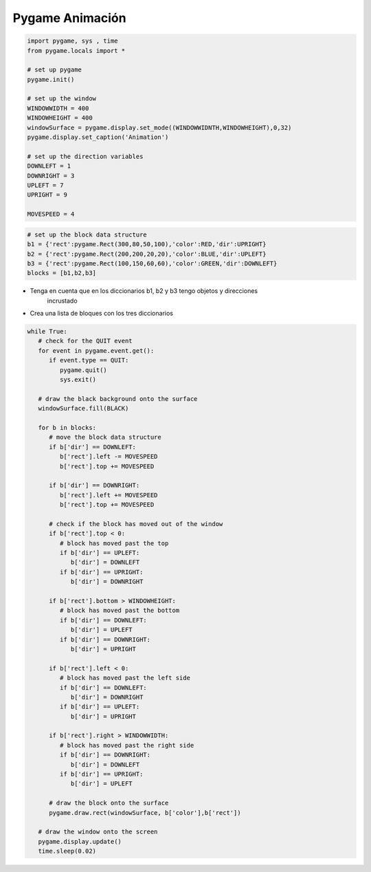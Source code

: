 Pygame Animación
================


.. image:: ../img/TWP60_007.png
   :height: 11.826cm
   :width: 11.217cm
   :align: center
   :alt: 


.. image:: ../img/TWP60_008.png
   :height: 11.747cm
   :width: 10.503cm
   :align: center
   :alt: 


.. code-block:: python

   import pygame, sys , time
   from pygame.locals import *

   # set up pygame
   pygame.init()

   # set up the window
   WINDOWWIDTH = 400
   WINDOWHEIGHT = 400
   windowSurface = pygame.display.set_mode((WINDOWWIDNTH,WINDOWHEIGHT),0,32)
   pygame.display.set_caption('Animation')

   # set up the direction variables
   DOWNLEFT = 1
   DOWNRIGHT = 3
   UPLEFT = 7
   UPRIGHT = 9

   MOVESPEED = 4


.. code-block:: python

   # set up the block data structure
   b1 = {'rect':pygame.Rect(300,80,50,100),'color':RED,'dir':UPRIGHT}
   b2 = {'rect':pygame.Rect(200,200,20,20),'color':BLUE,'dir':UPLEFT}
   b3 = {'rect':pygame.Rect(100,150,60,60),'color':GREEN,'dir':DOWNLEFT}
   blocks = [b1,b2,b3]


+ Tenga en cuenta que en los diccionarios b1, b2 y b3 tengo objetos y direcciones
   incrustado
+ Crea una lista de bloques con los tres diccionarios


.. code-block:: python

   while True:
      # check for the QUIT event
      for event in pygame.event.get():
         if event.type == QUIT:
            pygame.quit()
            sys.exit()

      # draw the black background onto the surface
      windowSurface.fill(BLACK)

      for b in blocks:
         # move the block data structure
         if b['dir'] == DOWNLEFT:
            b['rect'].left -= MOVESPEED
            b['rect'].top += MOVESPEED

         if b['dir'] == DOWNRIGHT:
            b['rect'].left += MOVESPEED
            b['rect'].top += MOVESPEED

         # check if the block has moved out of the window
         if b['rect'].top < 0:
            # block has moved past the top
            if b['dir'] == UPLEFT:
               b['dir'] = DOWNLEFT
            if b['dir'] == UPRIGHT:
               b['dir'] = DOWNRIGHT

         if b['rect'].bottom > WINDOWHEIGHT:
            # block has moved past the bottom
            if b['dir'] == DOWNLEFT:
               b['dir'] = UPLEFT
            if b['dir'] == DOWNRIGHT:
               b['dir'] = UPRIGHT

         if b['rect'].left < 0:
            # block has moved past the left side
            if b['dir'] == DOWNLEFT:
               b['dir'] = DOWNRIGHT
            if b['dir'] == UPLEFT:
               b['dir'] = UPRIGHT

         if b['rect'].right > WINDOWWIDTH:
            # block has moved past the right side
            if b['dir'] == DOWNRIGHT:
               b['dir'] = DOWNLEFT
            if b['dir'] == UPRIGHT:
               b['dir'] = UPLEFT

         # draw the block onto the surface
         pygame.draw.rect(windowSurface, b['color'],b['rect'])

      # draw the window onto the screen
      pygame.display.update()
      time.sleep(0.02)
